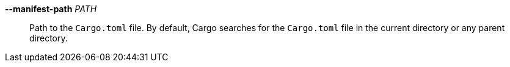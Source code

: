 *--manifest-path* _PATH_::
    Path to the `Cargo.toml` file. By default, Cargo searches for the
    `Cargo.toml` file in the current directory or any parent directory.
